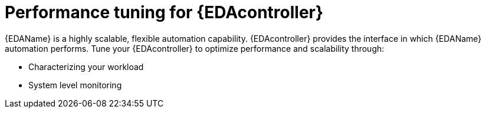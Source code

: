[id="eda-performance-tuning"]

= Performance tuning for {EDAcontroller}

{EDAName} is a highly scalable, flexible automation capability. {EDAcontroller} provides the interface in which {EDAName} automation performs. Tune your {EDAcontroller} to optimize performance and scalability through: 

* Characterizing your workload
* System level monitoring 



